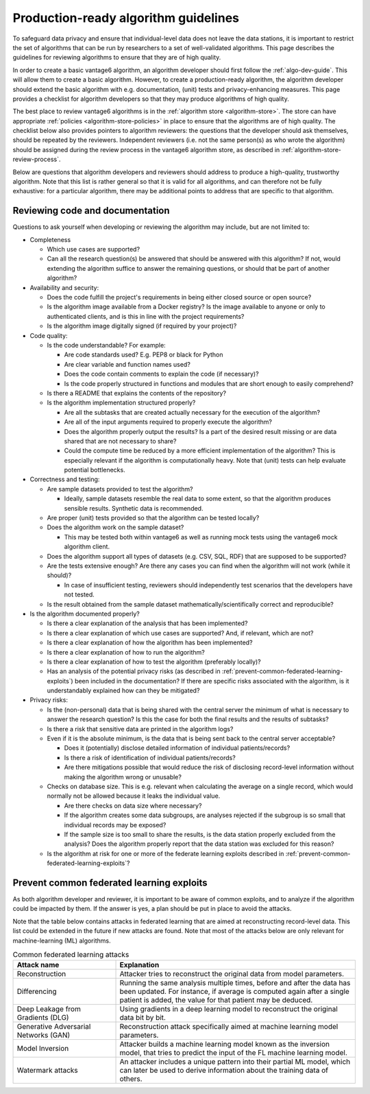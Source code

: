 .. _algorithm-review-guidelines:

Production-ready algorithm guidelines
====================================

To safeguard data privacy and ensure that individual-level data does not leave the data
stations, it is important to restrict the set of algorithms that can be run by
researchers to a set of well-validated algorithms. This page describes the guidelines
for reviewing algorithms to ensure that they are of high quality.

In order to create a basic vantage6 algorithm, an algorithm developer should
first follow the :ref:`algo-dev-guide`. This will allow them to create a basic
algorithm. However, to create a production-ready algorithm, the algorithm developer
should extend the basic algorithm with e.g. documentation, (unit) tests and
privacy-enhancing measures. This page provides a checklist for algorithm
developers so that they may produce algorithms of high quality.

The best place to review vantage6 algorithms is in the :ref:`algorithm store <algorithm-store>`.
The store can have appropriate :ref:`policies <algorithm-store-policies>` in place
to ensure that the algorithms are of high quality.
The checklist below also provides pointers to algorithm reviewers:
the questions that the developer should ask themselves, should be repeated by
the reviewers. Independent reviewers (i.e. not the same person(s) as who wrote
the algorithm) should be assigned during the review process in the vantage6 algorithm
store, as described in :ref:`algorithm-store-review-process`.

Below are questions that algorithm developers and reviewers should address to
produce a high-quality, trustworthy algorithm. Note that this list is rather
general so that it is valid for all algorithms, and can therefore not be fully
exhaustive: for a particular algorithm, there may be additional points to
address that are specific to that algorithm.

.. _algorithm_review_checklist:

Reviewing code and documentation
--------------------------------

Questions to ask yourself when developing or reviewing the algorithm may include,
but are not limited to:

- Completeness

  - Which use cases are supported?
  - Can all the research question(s) be answered that should be answered with
    this algorithm? If not, would extending the algorithm suffice to answer the
    remaining questions, or should that be part of another algorithm?

- Availability and security:

  - Does the code fulfill the project's requirements in being either closed
    source or open source?
  - Is the algorithm image available from a Docker registry? Is the image
    available to anyone or only to authenticated clients, and is this in line
    with the project requirements?
  - Is the algorithm image digitally signed (if required by your project)?

- Code quality:

  - Is the code understandable? For example:

    - Are code standards used? E.g. PEP8 or black for Python
    - Are clear variable and function names used?
    - Does the code contain comments to explain the code (if necessary)?
    - Is the code properly structured in functions and modules that are short
      enough to easily comprehend?
  - Is there a README that explains the contents of the repository?
  - Is the algorithm implementation structured properly?

    - Are all the subtasks that are created actually necessary for the
      execution of the algorithm?
    - Are all of the input arguments required to properly execute the algorithm?
    - Does the algorithm properly output the results? Is a part of the desired
      result missing or are data shared that are not necessary to share?
    - Could the compute time be reduced by a more efficient implementation of
      the algorithm? This is especially relevant if the algorithm is
      computationally heavy. Note that (unit) tests can help evaluate
      potential bottlenecks.

- Correctness and testing:

  - Are sample datasets provided to test the algorithm?

    - Ideally, sample datasets resemble the real data to some extent, so that
      the algorithm produces sensible results. Synthetic data is recommended.
  - Are proper (unit) tests provided so that the algorithm can be tested
    locally?
  - Does the algorithm work on the sample dataset?

    - This may be tested both within vantage6 as well as running mock tests
      using the vantage6 mock algorithm client.
  - Does the algorithm support all types of datasets (e.g. CSV, SQL, RDF) that
    are supposed to be supported?
  - Are the tests extensive enough? Are there any cases you can find when the
    algorithm will not work (while it should)?

    - In case of insufficient testing, reviewers should independently test
      scenarios that the developers have not tested.
  - Is the result obtained from the sample dataset mathematically/scientifically
    correct and reproducible?

- Is the algorithm documented properly?

  - Is there a clear explanation of the analysis that has been implemented?
  - Is there a clear explanation of which use cases are supported? And, if
    relevant, which are not?
  - Is there a clear explanation of how the algorithm has been implemented?
  - Is there a clear explanation of how to run the algorithm?
  - Is there a clear explanation of how to test the algorithm (preferably
    locally)?
  - Has an analysis of the potential privacy risks (as described in
    :ref:`prevent-common-federated-learning-exploits`) been included in the
    documentation? If there are specific risks associated with the algorithm,
    is it understandably explained how can they be mitigated?

- Privacy risks:

  - Is the (non-personal) data that is being shared with the central server the
    minimum of what is necessary to answer the research question? Is this the
    case for both the final results and the results of subtasks?
  - Is there a risk that sensitive data are printed in the algorithm logs?
  - Even if it is the absolute minimum, is the data that is being sent back to
    the central server acceptable?

    - Does it (potentially) disclose detailed information of individual
      patients/records?
    - Is there a risk of identification of individual patients/records?
    - Are there mitigations possible that would reduce the risk of disclosing
      record-level information without making the algorithm wrong or unusable?
  - Checks on database size. This is e.g. relevant when calculating the average
    on a single record, which would normally not be allowed because it leaks the
    individual value.

    - Are there checks on data size where necessary?
    - If the algorithm creates some data subgroups, are analyses rejected if the
      subgroup is so small that individual records may be exposed?
    - If the sample size is too small to share the results, is the data station
      properly excluded from the analysis? Does the algorithm properly report
      that the data station was excluded for this reason?
  - Is the algorithm at risk for one or more of the federate learning exploits
    described in :ref:`prevent-common-federated-learning-exploits`?

.. _prevent-common-federated-learning-exploits:

Prevent common federated learning exploits
-----------------------------------------

As both algorithm developer and reviewer, it is important to be aware of common
exploits, and to analyze if the algorithm could be impacted by them. If the
answer is yes, a plan should be put in place to avoid the attacks.

Note that the table below contains attacks in federated learning that are aimed
at reconstructing record-level data. This list could be extended in the future
if new attacks are found. Note that most of the attacks below are only relevant for
machine-learning (ML) algorithms.

.. list-table:: Common federated learning attacks
   :name: federated-learning-attacks
   :widths: 30 70
   :header-rows: 1

   * - Attack name
     - Explanation
   * - Reconstruction
     - Attacker tries to reconstruct the original data from model parameters.
   * - Differencing
     - Running the same analysis multiple times, before and after the data has
       been updated. For instance, if average is computed again after a single
       patient is added, the value for that patient may be deduced.
   * - Deep Leakage from Gradients (DLG)
     - Using gradients in a deep learning model to reconstruct the original data
       bit by bit.
   * - Generative Adversarial Networks (GAN)
     - Reconstruction attack specifically aimed at machine learning model
       parameters.
   * - Model Inversion
     - Attacker builds a machine learning model known as the inversion model,
       that tries to predict the input of the FL machine learning model.
   * - Watermark attacks
     - An attacker includes a unique pattern into their partial ML model, which
       can later be used to derive information about the training data of others.





